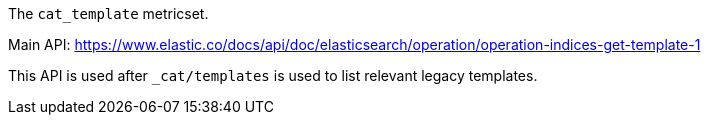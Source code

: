 The `cat_template` metricset.

Main API: https://www.elastic.co/docs/api/doc/elasticsearch/operation/operation-indices-get-template-1

This API is used after `_cat/templates` is used to list relevant legacy templates.